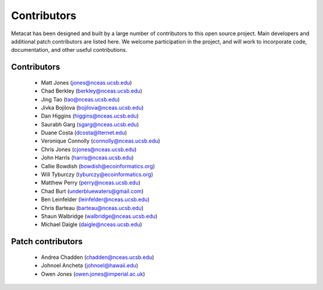 Contributors
============

Metacat has been designed and built by a large number of contributors to this
open source project.  Main developers and additional patch contributors are
listed here. We welcome participation in the project, and will work to
incorporate code, documentation, and other useful contributions.

Contributors
------------
  - Matt Jones (jones@nceas.ucsb.edu)
  - Chad Berkley (berkley@nceas.ucsb.edu)
  - Jing Tao (tao@nceas.ucsb.edu)
  - Jivka Bojilova (bojilova@nceas.ucsb.edu)
  - Dan Higgins (higgins@nceas.ucsb.edu)
  - Saurabh Garg (sgarg@nceas.ucsb.edu)
  - Duane Costa (dcosta@lternet.edu)
  - Veronique Connolly (connolly@nceas.ucsb.edu)
  - Chris Jones (cjones@nceas.ucsb.edu)
  - John Harris (harris@nceas.ucsb.edu)
  - Callie Bowdish (bowdish@ecoinformatics.org)
  - Will Tyburczy (tyburczy@ecoinformatics.org)
  - Matthew Perry (perry@nceas.ucsb.edu)
  - Chad Burt (underbluewaters@gmail.com)
  - Ben Leinfelder (leinfelder@nceas.ucsb.edu)
  - Chris Barteau (barteau@nceas.ucsb.edu)
  - Shaun Walbridge (walbridge@nceas.ucsb.edu)
  - Michael Daigle (daigle@nceas.ucsb.edu)

Patch contributors
------------------
  - Andrea Chadden (chadden@nceas.ucsb.edu)
  - Johnoel Ancheta (johnoel@hawaii.edu)
  - Owen Jones (owen.jones@imperial.ac.uk)
